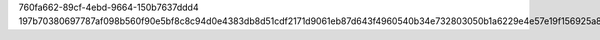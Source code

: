 760fa662-89cf-4ebd-9664-150b7637ddd4
197b70380697787af098b560f90e5bf8c8c94d0e4383db8d51cdf2171d9061eb87d643f4960540b34e732803050b1a6229e4e57e19f156925a8fd6f5db21dfc8
